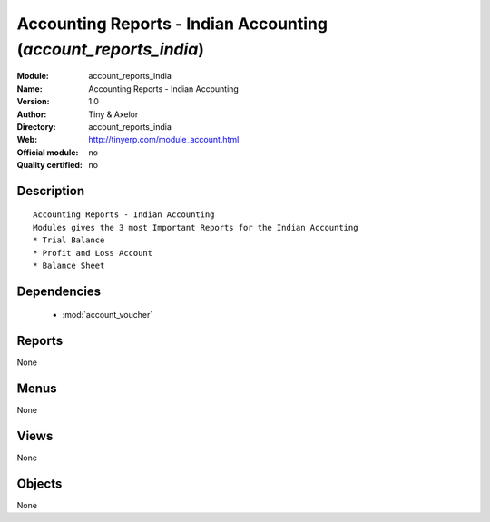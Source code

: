 
.. module:: account_reports_india
    :synopsis: Accounting Reports - Indian Accounting 
    :noindex:
.. 

.. raw:: html

    <link rel="stylesheet" href="../_static/hide_objects_in_sidebar.css" type="text/css" />

Accounting Reports - Indian Accounting (*account_reports_india*)
================================================================
:Module: account_reports_india
:Name: Accounting Reports - Indian Accounting
:Version: 1.0
:Author: Tiny & Axelor
:Directory: account_reports_india
:Web: http://tinyerp.com/module_account.html
:Official module: no
:Quality certified: no

Description
-----------

::

  Accounting Reports - Indian Accounting
  Modules gives the 3 most Important Reports for the Indian Accounting
  * Trial Balance
  * Profit and Loss Account
  * Balance Sheet
      

Dependencies
------------

 * :mod:`account_voucher`

Reports
-------

None


Menus
-------


None


Views
-----


None



Objects
-------

None
